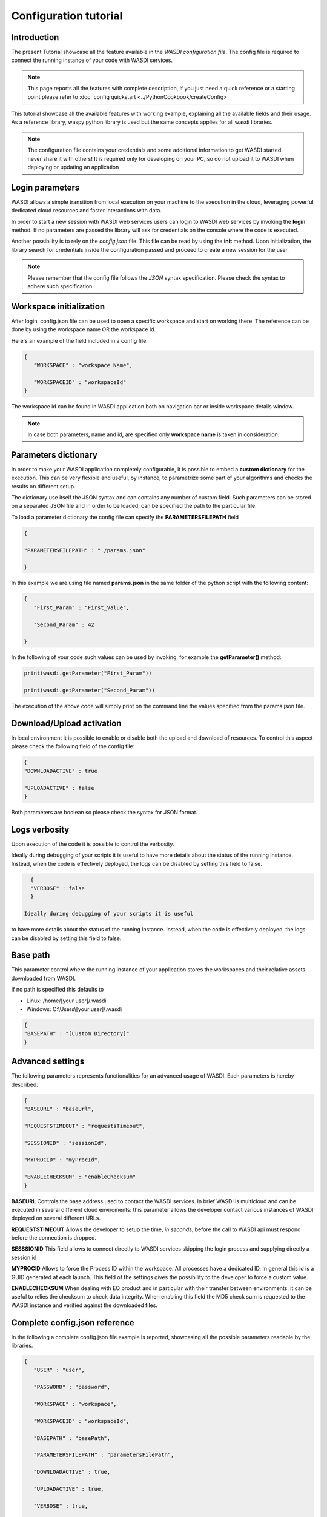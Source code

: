 Configuration tutorial
========================================================================================================


Introduction
------------------------------------------------------------------------------------------------------------
The present Tutorial showcase all the feature available in the *WASDI configuration file*.
The config file is required to connect the running instance of your code with WASDI services.

.. note::
   This page reports all the features with complete description, if you just need a quick reference or a starting point 
   please refer to :doc:`config quickstart <../PythonCookbook/createConfig>`


This tutorial showcase all the available features with working example, explaining all the available fields
and their usage.
As a reference library, waspy python library is used but the same concepts applies for all wasdi libraries.

.. note::
    The configuration file contains your credentials and some additional information to get WASDI started: never share it with others! 
    It is required only for developing on your PC, so do not upload it to WASDI when deploying or updating an application


Login parameters
------------------------------------------------------------------------------------------------------------
WASDI allows a simple transition from local execution on your machine to the execution in the cloud, leveraging 
powerful dedicated cloud resources and faster interactions with data.

In order to start a new session with WASDI web services users can login to WASDI web services by invoking the **login** method.
If no parameters are passed the library will ask for credentials on the console where the code is executed.

Another possibility is to rely on the `config.json` file. This file can be read by using the **init** method. 
Upon initialization, the library search for credentials inside the configuration passed and proceed to create a new session for the user.

.. code-block:: json
   {
      "USER": "[]",,
      "PASSWORD": "[]",,
   }
   
.. note::
   Please remember that the config file follows the *JSON* syntax specification. Please check the syntax to adhere such specification. 


Workspace initialization
------------------------------------------------------------------------------------------------------------
After login, config.json file can be used to open a specific workspace and start on working there.
The reference can be done by using the workspace name OR the workspace Id.

Here's an example of the field included in a config file:

.. code-block:: json
   
   {
      "WORKSPACE" : "workspace Name",

      "WORKSPACEID" : "workspaceId"
   }
   
The workspace id can be found in WASDI application both on navigation bar or inside workspace details 
window.

.. image:: ../_static/libs_concepts_images/workspaceid.jpg
    :scale: 20%

.. note::
   In case both parameters, name and id, are specified only **workspace name** is taken in consideration.

Parameters dictionary 
------------------------------------------------------------------------------------------------------------
In order to make your WASDI application completely configurable, it is possible to embed a **custom dictionary** for 
the execution. This can be very flexible and useful, by instance, to parametrize some part of your algorithms and checks the results
on different setup. 

The dictionary use itself the JSON syntax and can contains any number of custom field. Such parameters can be stored on
a separated JSON file and in order to be loaded, can be specified the path to the particular file. 

To load a parameter dictionary the config file can specify the **PARAMETERSFILEPATH** field

.. code-block:: json

   {

   "PARAMETERSFILEPATH" : "./params.json"

   }

In this example we are using file named **params.json** in the same folder of the python script with the following content:

.. code-block:: json

   {
      "First_Param" : "First_Value",

      "Second_Param" : 42

   }


In the following of your code such values can be used by invoking, for example the **getParameter()** method:

.. code-block:: python
   
   print(wasdi.getParameter("First_Param"))

   print(wasdi.getParameter("Second_Param"))

The execution of the above code will simply print on the command line the values specified from the params.json 
file.

Download/Upload activation 
------------------------------------------------------------------------------------------------------------
In local environment it is possible to enable or disable both the upload and download of resources.
To control this aspect please check the following field of the config file:

.. code-block:: json

   {
   "DOWNLOADACTIVE" : true

   "UPLOADACTIVE" : false
   }

Both parameters are boolean so please check the syntax for JSON format.

Logs verbosity
------------------------------------------------------------------------------------------------------------
Upon execution of the code it is possible to control the verbosity.

Ideally during debugging of your scripts it is useful 
to have more details about the status of the running instance.
Instead, when the code is effectively deployed, the logs can be disabled 
by setting this field to false.

.. code-block:: json

   {
   "VERBOSE" : false
   }

 Ideally during debugging of your scripts it is useful 
to have more details about the status of the running instance.
Instead, when the code is effectively deployed, the logs can be disabled 
by setting this field to false.

Base path
------------------------------------------------------------------------------------------------------------
This parameter control where the running instance of your application stores the workspaces and their relative assets downloaded 
from WASDI. 

If no path is specified this defaults to 

* Linux: /home/[your user]/.wasdi
* Windows: C:\\Users\\[your user]\\.wasdi

.. code-block:: json

   {
   "BASEPATH" : "[Custom Directory]"
   }

Advanced settings 
------------------------------------------------------------------------------------------------------------
The following parameters represents functionalities for an advanced usage of WASDI. 
Each parameters is hereby described.

.. code-block:: json

   {   
   "BASEURL" : "baseUrl",

   "REQUESTSTIMEOUT" : "requestsTimeout",

   "SESSIONID" : "sessionId",

   "MYPROCID" : "myProcId",

   "ENABLECHECKSUM" : "enableChecksum"
   }

**BASEURL** Controls the base address used to contact the WASDI services. In brief WASDI is multicloud and can be executed in several different cloud enviroments:
this parameter allows the developer contact various instances of WASDI deployed on several different URLs.

**REQUESTSTIMEOUT** Allows the developer to setup the time, *in seconds*, before the call to WASDI api must respond before the connection is dropped.

**SESSSIONID** This field allows to connect directly to WASDI services skipping the login process and supplying directly a session id

**MYPROCID** Allows to force the Process ID within the workspace. All processes have a dedicated ID. In general this id is a GUID generated at each launch. This field of the settings 
gives the possibility to the developer to force a custom value.

**ENABLECHECKSUM** When dealing with EO product and in particular with their transfer between environments, it can be useful to relies the checksum to check data integrity.
When enabling this field the MD5 check sum is requested to the WASDI instance and verified against the downloaded files.

Complete config.json reference
------------------------------------------------------------------------------------------------------------
In the following a complete config.json file example is reported, showcasing all the 
possible parameters readable by the libraries.

.. code-block:: json

   {
      "USER" : "user",
         
      "PASSWORD" : "password",

      "WORKSPACE" : "workspace",
            
      "WORKSPACEID" : "workspaceId",
      
      "BASEPATH" : "basePath",

      "PARAMETERSFILEPATH" : "parametersFilePath",
            
      "DOWNLOADACTIVE" : true,
            
      "UPLOADACTIVE" : true,
            
      "VERBOSE" : true,
            
      "BASEURL" : "baseUrl",
            
      "REQUESTSTIMEOUT" : "requestsTimeout",
            
      "SESSIONID" : "sessionId",
            
      "MYPROCID" : "myProcId",
            
      "ENABLECHECKSUM" : true
   }